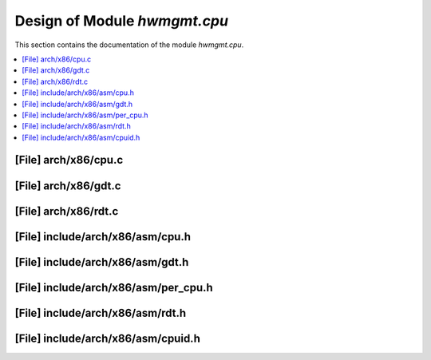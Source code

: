 .. _hwmgmt_cpu:

Design of Module `hwmgmt.cpu`
##############################################

This section contains the documentation of the module `hwmgmt.cpu`.



.. contents::
   :local:

[File] arch/x86/cpu.c
======================================================================

[File] arch/x86/gdt.c
======================================================================

[File] arch/x86/rdt.c
======================================================================

[File] include/arch/x86/asm/cpu.h
======================================================================

[File] include/arch/x86/asm/gdt.h
======================================================================

[File] include/arch/x86/asm/per_cpu.h
======================================================================

[File] include/arch/x86/asm/rdt.h
======================================================================

[File] include/arch/x86/asm/cpuid.h
======================================================================

